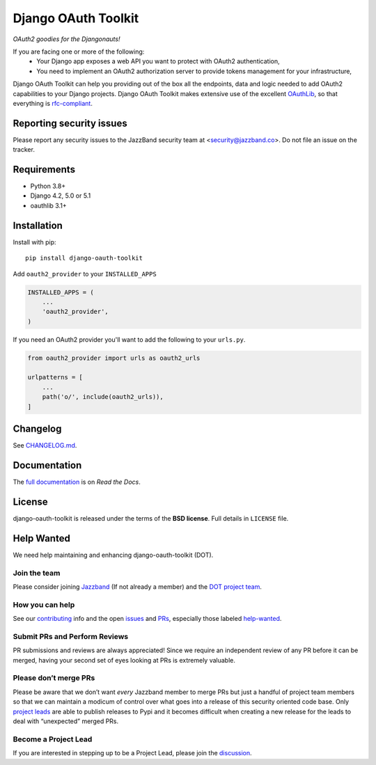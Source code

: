 Django OAuth Toolkit
====================

.. image:: https://jazzband.co/static/img/badge.svg
   :target: https://jazzband.co/
   :alt: Jazzband

*OAuth2 goodies for the Djangonauts!*

.. image:: https://badge.fury.io/py/django-oauth-toolkit.svg
    :target: http://badge.fury.io/py/django-oauth-toolkit

.. image:: https://github.com/jazzband/django-oauth-toolkit/workflows/Test/badge.svg
   :target: https://github.com/jazzband/django-oauth-toolkit/actions
   :alt: GitHub Actions

.. image:: https://codecov.io/gh/jazzband/django-oauth-toolkit/branch/master/graph/badge.svg
   :target: https://codecov.io/gh/jazzband/django-oauth-toolkit
   :alt: Coverage

.. image:: https://img.shields.io/pypi/pyversions/django-oauth-toolkit.svg
   :target: https://pypi.org/project/django-oauth-toolkit/
   :alt: Supported Python versions

.. image:: https://img.shields.io/pypi/djversions/django-oauth-toolkit.svg
   :target: https://pypi.org/project/django-oauth-toolkit/
   :alt: Supported Django versions

If you are facing one or more of the following:
 * Your Django app exposes a web API you want to protect with OAuth2 authentication,
 * You need to implement an OAuth2 authorization server to provide tokens management for your infrastructure,

Django OAuth Toolkit can help you providing out of the box all the endpoints, data and logic needed to add OAuth2
capabilities to your Django projects. Django OAuth Toolkit makes extensive use of the excellent
`OAuthLib <https://github.com/idan/oauthlib>`_, so that everything is
`rfc-compliant <https://rfc-editor.org/rfc/rfc6749.html>`_.

Reporting security issues
-------------------------

Please report any security issues to the JazzBand security team at <security@jazzband.co>. Do not file an issue on the tracker.

Requirements
------------

* Python 3.8+
* Django 4.2, 5.0 or 5.1
* oauthlib 3.1+

Installation
------------

Install with pip::

    pip install django-oauth-toolkit

Add ``oauth2_provider`` to your ``INSTALLED_APPS``

.. code-block:: python

    INSTALLED_APPS = (
        ...
        'oauth2_provider',
    )


If you need an OAuth2 provider you'll want to add the following to your ``urls.py``.

.. code-block:: python

    from oauth2_provider import urls as oauth2_urls

    urlpatterns = [
        ...
        path('o/', include(oauth2_urls)),
    ]

Changelog
---------

See `CHANGELOG.md <https://github.com/jazzband/django-oauth-toolkit/blob/master/CHANGELOG.md>`_.


Documentation
--------------

The `full documentation <https://django-oauth-toolkit.readthedocs.io/>`_ is on *Read the Docs*.

License
-------

django-oauth-toolkit is released under the terms of the **BSD license**. Full details in ``LICENSE`` file.

Help Wanted
-----------

We need help maintaining and enhancing django-oauth-toolkit (DOT).

Join the team
~~~~~~~~~~~~~

Please consider joining `Jazzband <https://jazzband.co>`__ (If not
already a member) and the `DOT project
team <https://jazzband.co/projects/django-oauth-toolkit>`__.

How you can help
~~~~~~~~~~~~~~~~

See our
`contributing <https://django-oauth-toolkit.readthedocs.io/en/latest/contributing.html>`__
info and the open
`issues <https://github.com/jazzband/django-oauth-toolkit/issues>`__ and
`PRs <https://github.com/jazzband/django-oauth-toolkit/pulls>`__,
especially those labeled
`help-wanted <https://github.com/jazzband/django-oauth-toolkit/labels/help-wanted>`__.

Submit PRs and Perform Reviews
~~~~~~~~~~~~~~~~~~~~~~~~~~~~~~

PR submissions and reviews are always appreciated! Since we require an
independent review of any PR before it can be merged, having your second
set of eyes looking at PRs is extremely valuable.

Please don’t merge PRs
~~~~~~~~~~~~~~~~~~~~~~

Please be aware that we don’t want *every* Jazzband member to merge PRs
but just a handful of project team members so that we can maintain a
modicum of control over what goes into a release of this security oriented code base. Only `project
leads <https://jazzband.co/projects/django-oauth-toolkit>`__ are able to
publish releases to Pypi and it becomes difficult when creating a new
release for the leads to deal with “unexpected” merged PRs.

Become a Project Lead
~~~~~~~~~~~~~~~~~~~~~

If you are interested in stepping up to be a Project Lead, please join
the
`discussion <https://github.com/orgs/jazzband/teams/django-oauth-toolkit>`__.
